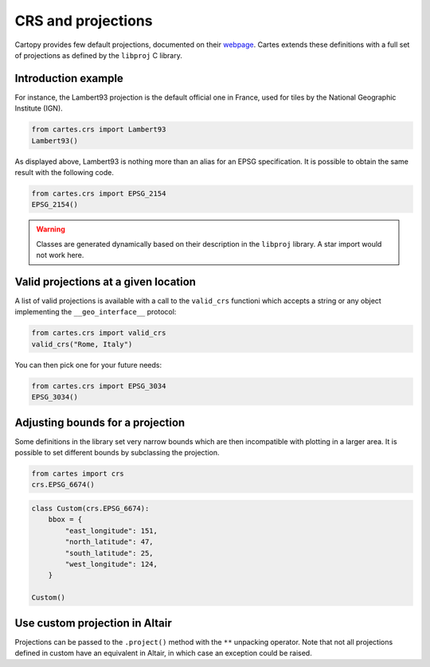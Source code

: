CRS and projections
===================

Cartopy provides few default projections, documented on their `webpage <https://scitools.org.uk/cartopy/docs/latest/crs/projections.html>`_. Cartes extends these definitions with a full set of projections as defined by the ``libproj`` C library.

Introduction example
--------------------

For instance, the Lambert93 projection is the default official one in France, used for tiles by the National Geographic Institute (IGN).

.. code:: python

    from cartes.crs import Lambert93
    Lambert93()

.. raw:: html
    :file: _static/lambert93.html 

As displayed above, Lambert93 is nothing more than an alias for an EPSG specification. It is possible to obtain the same result with the following code.


.. code:: python

    from cartes.crs import EPSG_2154
    EPSG_2154()

.. warning::

    Classes are generated dynamically based on their description in the ``libproj`` library. A star import would not work here.

Valid projections at a given location
-------------------------------------

A list of valid projections is available with a call to the ``valid_crs`` functioni which accepts a string or any object implementing the ``__geo_interface__`` protocol:

.. code:: python

    from cartes.crs import valid_crs
    valid_crs("Rome, Italy")

.. raw:: html
    :file: _static/crs_rome.html

You can then pick one for your future needs:

.. code:: python

    from cartes.crs import EPSG_3034
    EPSG_3034()

.. raw:: html
    :file: _static/epsg_3034.html 

Adjusting bounds for a projection
---------------------------------

Some definitions in the library set very narrow bounds which are then incompatible with plotting in a larger area. It is possible to set different bounds by subclassing the projection. 


.. code:: python

    from cartes import crs
    crs.EPSG_6674()

.. raw:: html
    :file: _static/epsg_6674.html

.. code:: python

    class Custom(crs.EPSG_6674):
        bbox = {
            "east_longitude": 151,
            "north_latitude": 47,
            "south_latitude": 25,
            "west_longitude": 124,
        }

    Custom()

.. raw:: html
    :file: _static/crs_custom.html

Use custom projection in Altair
-------------------------------

Projections can be passed to the ``.project()`` method with the ``**`` unpacking
operator. Note that not all projections defined in custom have an equivalent in
Altair, in which case an exception could be raised.

.. jupyter-execute::

    import altair as alt
    from vega_datasets import data

    from cartes.crs import (
        Orthographic,
        GeoscienceAustraliaLambert,
        EPSG_3348,
        UTM,
    )

    world = alt.topo_feature(data.world_110m.url, "countries")
    base = alt.Chart(world).mark_geoshape(stroke="white").properties(width=200, height=200)

    (
        alt.concat(
            base.project("mercator").properties(title="Mercator"),
            base.project(**Orthographic()).properties(title="Orthographic"),
            base.project(**Orthographic(110, 35)).properties(title="Orthographic(110, 35)"),
            base.project(**GeoscienceAustraliaLambert())
            .properties(title="Geoscience Australia Lambert")
            .transform_filter("datum.id == 36"),
            base.project(**EPSG_3348())
            .properties(title="EPSG:3348")
            .transform_filter("datum.id == 124"),
            base.project(**UTM(47))
            .properties(title="UTM(47)")
            .transform_filter("datum.id == 356"),
            columns=3,
        )
        .configure_view(stroke=None)
        .configure_title(font="Fira Sans", fontSize=14, anchor="start")
        .configure_legend(orient="bottom", columns=6)
    )
